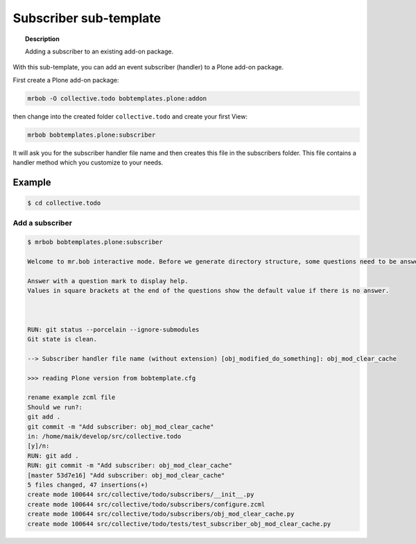 =========================
Subscriber sub-template
=========================

.. topic:: Description

    Adding a subscriber to an existing add-on package.


With this sub-template, you can add an event subscriber (handler) to a Plone add-on package.

First create a Plone add-on package:

.. code-block:: shell

    mrbob -O collective.todo bobtemplates.plone:addon

then change into the created folder ``collective.todo`` and create your first View:

.. code-block:: shell

    mrbob bobtemplates.plone:subscriber

It will ask you for the subscriber handler file name and then creates this file in the subscribers folder. This file contains a handler method which you customize to your needs.


Example
=======

.. code-block:: shell

    $ cd collective.todo


Add a subscriber
----------------------------

.. code-block:: shell

    $ mrbob bobtemplates.plone:subscriber

    Welcome to mr.bob interactive mode. Before we generate directory structure, some questions need to be answered.

    Answer with a question mark to display help.
    Values in square brackets at the end of the questions show the default value if there is no answer.



    RUN: git status --porcelain --ignore-submodules
    Git state is clean.

    --> Subscriber handler file name (without extension) [obj_modified_do_something]: obj_mod_clear_cache

    >>> reading Plone version from bobtemplate.cfg

    rename example zcml file
    Should we run?:
    git add .
    git commit -m "Add subscriber: obj_mod_clear_cache"
    in: /home/maik/develop/src/collective.todo
    [y]/n:
    RUN: git add .
    RUN: git commit -m "Add subscriber: obj_mod_clear_cache"
    [master 53d7e16] "Add subscriber: obj_mod_clear_cache"
    5 files changed, 47 insertions(+)
    create mode 100644 src/collective/todo/subscribers/__init__.py
    create mode 100644 src/collective/todo/subscribers/configure.zcml
    create mode 100644 src/collective/todo/subscribers/obj_mod_clear_cache.py
    create mode 100644 src/collective/todo/tests/test_subscriber_obj_mod_clear_cache.py

